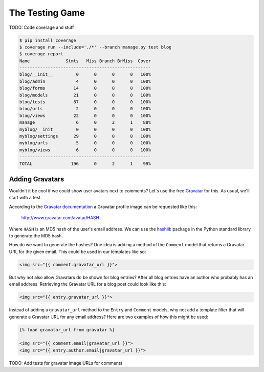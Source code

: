The Testing Game
================

TODO: Code coverage and stuff

.. code-block:: bash

    $ pip install coverage
    $ coverage run --include='./*' --branch manage.py test blog
    $ coverage report
    Name              Stmts   Miss Branch BrMiss  Cover
    ---------------------------------------------------
    blog/__init__         0      0      0      0   100%
    blog/admin            4      0      0      0   100%
    blog/forms           14      0      0      0   100%
    blog/models          21      0      0      0   100%
    blog/tests           87      0      0      0   100%
    blog/urls             2      0      0      0   100%
    blog/views           22      0      0      0   100%
    manage                6      0      2      1    88%
    myblog/__init__       0      0      0      0   100%
    myblog/settings      29      0      0      0   100%
    myblog/urls           5      0      0      0   100%
    myblog/views          6      0      0      0   100%
    ---------------------------------------------------
    TOTAL               196      0      2      1    99%


Adding Gravatars
----------------

Wouldn't it be cool if we could show user avatars next to comments?  Let's use the free `Gravatar`_ for this.  As usual, we'll start with a test.

According to the `Gravatar documentation`_ a Gravatar profile image can be requested like this:

    http://www.gravatar.com/avatar/HASH

Where ``HASH`` is an MD5 hash of the user's email address.  We can use the `hashlib`_ package in the Python standard library to generate the MD5 hash.

How do we want to generate the hashes?  One idea is adding a method of the ``Comment`` model that returns a Gravatar URL for the given email.  This could be used in our templates like so:

.. code-block:: html

    <img src="{{ comment.gravatar_url }}">

But why not also allow Gravatars do be shown for blog entries?  After all blog entries have an author who probably has an email address.  Retrieving the Gravatar URL for a blog post could look like this:

.. code-block:: html

    <img src="{{ entry.gravatar_url }}">

Instead of adding a ``gravatar_url`` method to the ``Entry`` and ``Comment`` models, why not add a template filter that will generate a Gravatar URL for any email address?  Here are two examples of how this might be used:

.. code-block:: html

    {% load gravatar_url from gravatar %}

    <img src="{{ comment.email|gravatar_url }}">
    <img src="{{ entry.author.email|gravatar_url }}">

TODO: Add tests for gravatar image URLs for comments

.. _gravatar: http://gravatar.com/
.. _gravatar documentation: http://en.gravatar.com/site/implement/images/
.. _hashlib: http://docs.python.org/2/library/hashlib.html
